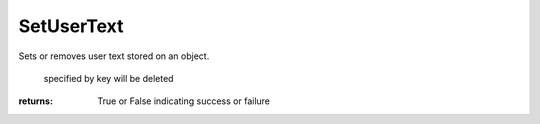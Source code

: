 SetUserText
-----------
Sets or removes user text stored on an object.



                                                                             specified by key will be deleted


:returns: True or False indicating success or failure